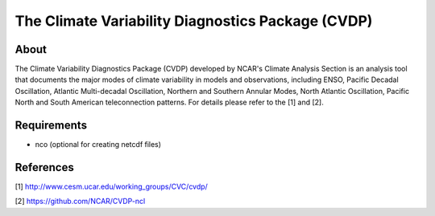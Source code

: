 The Climate Variability Diagnostics Package (CVDP)
==================================================

About
-----
The Climate Variability Diagnostics Package (CVDP) developed by NCAR's Climate Analysis Section is an analysis tool that documents the major modes of climate variability in models and observations, including ENSO, Pacific Decadal Oscillation, Atlantic Multi-decadal Oscillation, Northern and Southern Annular Modes, North Atlantic Oscillation, Pacific North and South American teleconnection patterns. For details please refer to the [1] and [2].

Requirements
------------
+ nco (optional for creating netcdf files)

References
----------
[1] http://www.cesm.ucar.edu/working_groups/CVC/cvdp/

[2] https://github.com/NCAR/CVDP-ncl
